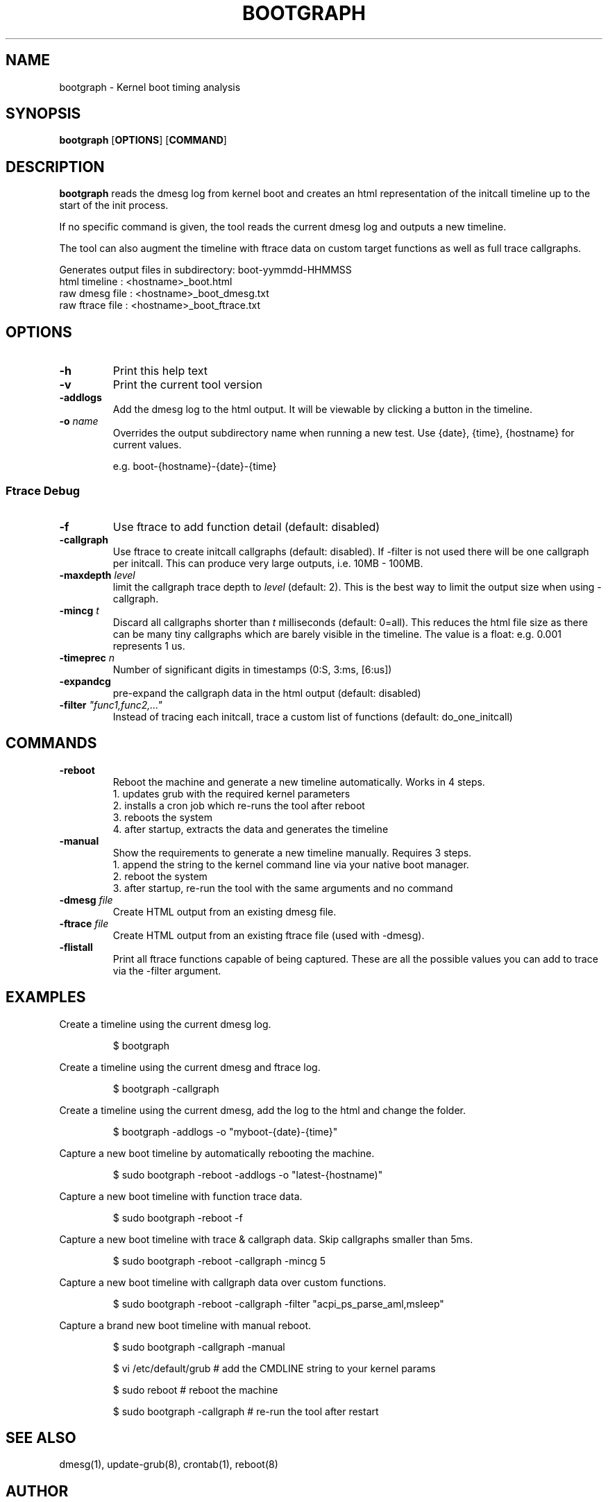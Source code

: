 .TH BOOTGRAPH 8
.SH NAME
bootgraph \- Kernel boot timing analysis
.SH SYNOPSIS
.ft B
.B bootgraph
.RB [ OPTIONS ]
.RB [ COMMAND ]
.SH DESCRIPTION
\fBbootgraph \fP reads the dmesg log from kernel boot and
creates an html representation of the initcall timeline up to the start
of the init process.
.PP
If no specific command is given, the tool reads the current dmesg log and
outputs a new timeline.
.PP
The tool can also augment the timeline with ftrace data on custom target
functions as well as full trace callgraphs.
.PP
Generates output files in subdirectory: boot-yymmdd-HHMMSS
   html timeline   :     <hostname>_boot.html
   raw dmesg file  :     <hostname>_boot_dmesg.txt
   raw ftrace file :     <hostname>_boot_ftrace.txt
.SH OPTIONS
.TP
\fB-h\fR
Print this help text
.TP
\fB-v\fR
Print the current tool version
.TP
\fB-addlogs\fR
Add the dmesg log to the html output. It will be viewable by
clicking a button in the timeline.
.TP
\fB-o \fIname\fR
Overrides the output subdirectory name when running a new test.
Use {date}, {time}, {hostname} for current values.
.sp
e.g. boot-{hostname}-{date}-{time}
.SS "Ftrace Debug"
.TP
\fB-f\fR
Use ftrace to add function detail (default: disabled)
.TP
\fB-callgraph\fR
Use ftrace to create initcall callgraphs (default: disabled). If -filter
is not used there will be one callgraph per initcall. This can produce
very large outputs, i.e. 10MB - 100MB.
.TP
\fB-maxdepth \fIlevel\fR
limit the callgraph trace depth to \fIlevel\fR (default: 2). This is
the best way to limit the output size when using -callgraph.
.TP
\fB-mincg \fIt\fR
Discard all callgraphs shorter than \fIt\fR milliseconds (default: 0=all).
This reduces the html file size as there can be many tiny callgraphs
which are barely visible in the timeline.
The value is a float: e.g. 0.001 represents 1 us.
.TP
\fB-timeprec \fIn\fR
Number of significant digits in timestamps (0:S, 3:ms, [6:us])
.TP
\fB-expandcg\fR
pre-expand the callgraph data in the html output (default: disabled)
.TP
\fB-filter \fI"func1,func2,..."\fR
Instead of tracing each initcall, trace a custom list of functions (default: do_one_initcall)

.SH COMMANDS
.TP
\fB-reboot\fR
Reboot the machine and generate a new timeline automatically. Works in 4 steps.
  1. updates grub with the required kernel parameters
  2. installs a cron job which re-runs the tool after reboot
  3. reboots the system
  4. after startup, extracts the data and generates the timeline
.TP
\fB-manual\fR
Show the requirements to generate a new timeline manually. Requires 3 steps.
  1. append the string to the kernel command line via your native boot manager.
  2. reboot the system
  3. after startup, re-run the tool with the same arguments and no command
.TP
\fB-dmesg \fIfile\fR
Create HTML output from an existing dmesg file.
.TP
\fB-ftrace \fIfile\fR
Create HTML output from an existing ftrace file (used with -dmesg).
.TP
\fB-flistall\fR
Print all ftrace functions capable of being captured. These are all the
possible values you can add to trace via the -filter argument.

.SH EXAMPLES
Create a timeline using the current dmesg log.
.IP
\f(CW$ bootgraph\fR
.PP
Create a timeline using the current dmesg and ftrace log.
.IP
\f(CW$ bootgraph -callgraph\fR
.PP
Create a timeline using the current dmesg, add the log to the html and change the folder.
.IP
\f(CW$ bootgraph -addlogs -o "myboot-{date}-{time}"\fR
.PP
Capture a new boot timeline by automatically rebooting the machine.
.IP
\f(CW$ sudo bootgraph -reboot -addlogs -o "latest-{hostname)"\fR
.PP
Capture a new boot timeline with function trace data.
.IP
\f(CW$ sudo bootgraph -reboot -f\fR
.PP
Capture a new boot timeline with trace & callgraph data. Skip callgraphs smaller than 5ms.
.IP
\f(CW$ sudo bootgraph -reboot -callgraph -mincg 5\fR
.PP
Capture a new boot timeline with callgraph data over custom functions.
.IP
\f(CW$ sudo bootgraph -reboot -callgraph -filter "acpi_ps_parse_aml,msleep"\fR
.PP
Capture a brand new boot timeline with manual reboot.
.IP
\f(CW$ sudo bootgraph -callgraph -manual\fR
.IP
\f(CW$ vi /etc/default/grub      # add the CMDLINE string to your kernel params\fR
.IP
\f(CW$ sudo reboot               # reboot the machine\fR
.IP
\f(CW$ sudo bootgraph -callgraph # re-run the tool after restart\fR
.PP

.SH "SEE ALSO"
dmesg(1), update-grub(8), crontab(1), reboot(8)
.PP
.SH AUTHOR
.nf
Written by Todd Brandt <todd.e.brandt@linux.intel.com>
